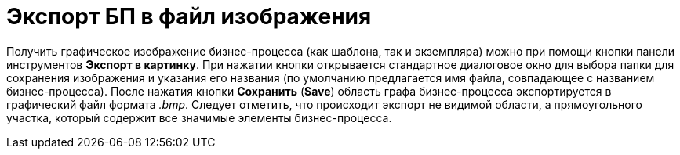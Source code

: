 = Экспорт БП в файл изображения

Получить графическое изображение бизнес-процесса (как шаблона, так и экземпляра) можно при помощи кнопки панели инструментов *Экспорт в картинку*. При нажатии кнопки открывается стандартное диалоговое окно для выбора папки для сохранения изображения и указания его названия (по умолчанию предлагается имя файла, совпадающее с названием бизнес-процесса). После нажатия кнопки *Сохранить* (*Save*) область графа бизнес-процесса экспортируется в графический файл формата [.keyword .parmname]_.bmp_. Следует отметить, что происходит экспорт не видимой области, а прямоугольного участка, который содержит все значимые элементы бизнес-процесса.
